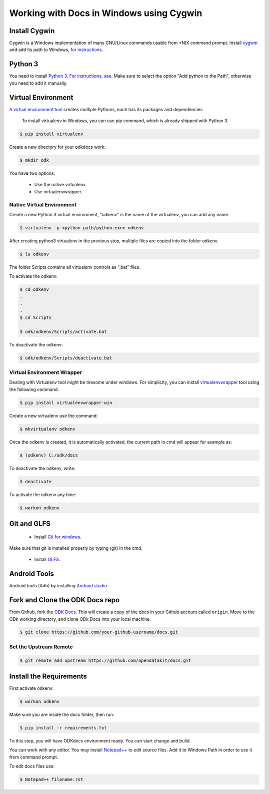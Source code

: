 ******************************************
Working with Docs in Windows using Cygwin
******************************************

Install Cygwin
-------------------------------

Cygwin is a Windows implementation of many GNU/Linux commands usable from \*NIX command prompt. Install `cygwin <https://cygwin.com/install.html/>`_ and add its path to Windows, `for instructions <https://www.howtogeek.com/howto/41382/how-to-use-linux-commands-in-windows-with-cygwin/>`_.

.. _cygwin-python:

Python 3
-------------------------------

You need to install `Python 3 <https://www.python.org/downloads/>`_. `For instructions, see <https://www.youtube.com/watch?v=oHOiqFs_x8Y>`_. Make sure to select the option "Add python to the Path", otherwise you need to add it manually.

.. _virtualenv:

Virtual Environment
-------------------------------

`A virtual environment tool <https://virtualenv.pypa.io/en/stable/userguide/>`_ creates multiple Pythons, each has its packages and dependencies.

 To install virtualenv in Windows, you can use pip command, which is already shipped with Python 3.

.. code-block:: none

  $ pip install virtualenv

Create a new directory for your odkdocs work:

.. code-block:: none

  $ mkdir odk
    
You have two options: 

  - Use the native virtualenv.
  - Use virtualenvwrapper.

.. _native-virenv:

Native Virtual Environment
~~~~~~~~~~~~~~~~~~~~~~~~~~~

Create a new Python 3 virtual environment, "odkenv" is the name of the virtualenv, you can add any name.

.. code-block:: none

  $ virtualenv -p <python path/python.exe> odkenv
 
After creating python3 virtualenv in the previous step, multiple files are copied into the folder odkenv.

.. code-block:: none

  $ ls odkenv

The folder Scripts contains all virtualenv controls as ".bat" files.

To activate the odkenv:

.. code-block:: none

  $ cd odkenv
  .
  .
  .
  $ cd Scripts

  $ odk/odkenv/Scripts/activate.bat


To deactivate the odkenv:

.. code-block:: none

  $ odk/odkenv/Scripts/deactivate.bat

.. _virenv-wrapper:

Virtual Environment Wrapper
~~~~~~~~~~~~~~~~~~~~~~~~~~~~

Dealing with Virtualenv tool might be tiresome under windows. For simplicity, you can install `virtualenvwrapper <https://pypi.python.org/pypi/virtualenvwrapper-win>`_ tool using the following command.

.. code-block:: none

  $ pip install virtualenvwrapper-win

Create a new virtualenv use the command:

.. code-block:: none

  $ mkvirtualenv odkenv

Once the odkenv is created, it is automatically activated, the current path in cmd will appear for example as:

.. code-block:: none

  $ (odkenv) C:/odk/docs

To deactivate the odkenv, write:

.. code-block:: none

  $ deactivate

To activate the odkenv any time:

.. code-block:: none

  $ workon odkenv

.. _git-glfs:

Git and GLFS
-------------------------------

  - Install `Git for windows <https://git-scm.com/downloads>`_.

Make sure that git is installed properly by typing (git) in the cmd.

  - Install `GLFS <https://git-lfs.github.com/>`_.


.. _android-abd:

Android Tools
-------------------------------

Android tools (Adb) by installing `Android studio <https://developer.android.com/studio/index.html/>`_

.. _fork-clone:

Fork and Clone the ODK Docs repo
---------------------------------

From Github, fork the `ODK Docs <https://github.com/opendatakit/docs>`_. This will create a copy of the docs in your Github account called ``origin``. Move to the ODk working directory, and clone ODk Docs into your local machine.

.. code-block:: none

  $ git clone https://github.com/your-github-username/docs.git

.. _remote-upstream:

Set the Upstream Remote
~~~~~~~~~~~~~~~~~~~~~~~~

.. code-block:: none

  $ git remote add upstream https://github.com/opendatakit/docs.git

.. _requirments:

Install the Requirements
------------------------

First activate odkenv:

.. code-block:: none

  $ workon odkenv

Make sure you are inside the docs folder, then run:

.. code-block:: none
 
  $ pip install -r requirements.txt

To this step, you will have ODKdocs environment ready. You can start change and build.

You can work with any editor. You may install `Notepad++ <https://notepad-plus-plus.org/download/v7.5.1.html/>`_ to edit source files. Add it to Windows Path in order to use it from command prompt.

To edit docs files use: 

.. code-block:: none

  $ Notepad++ filename.rst